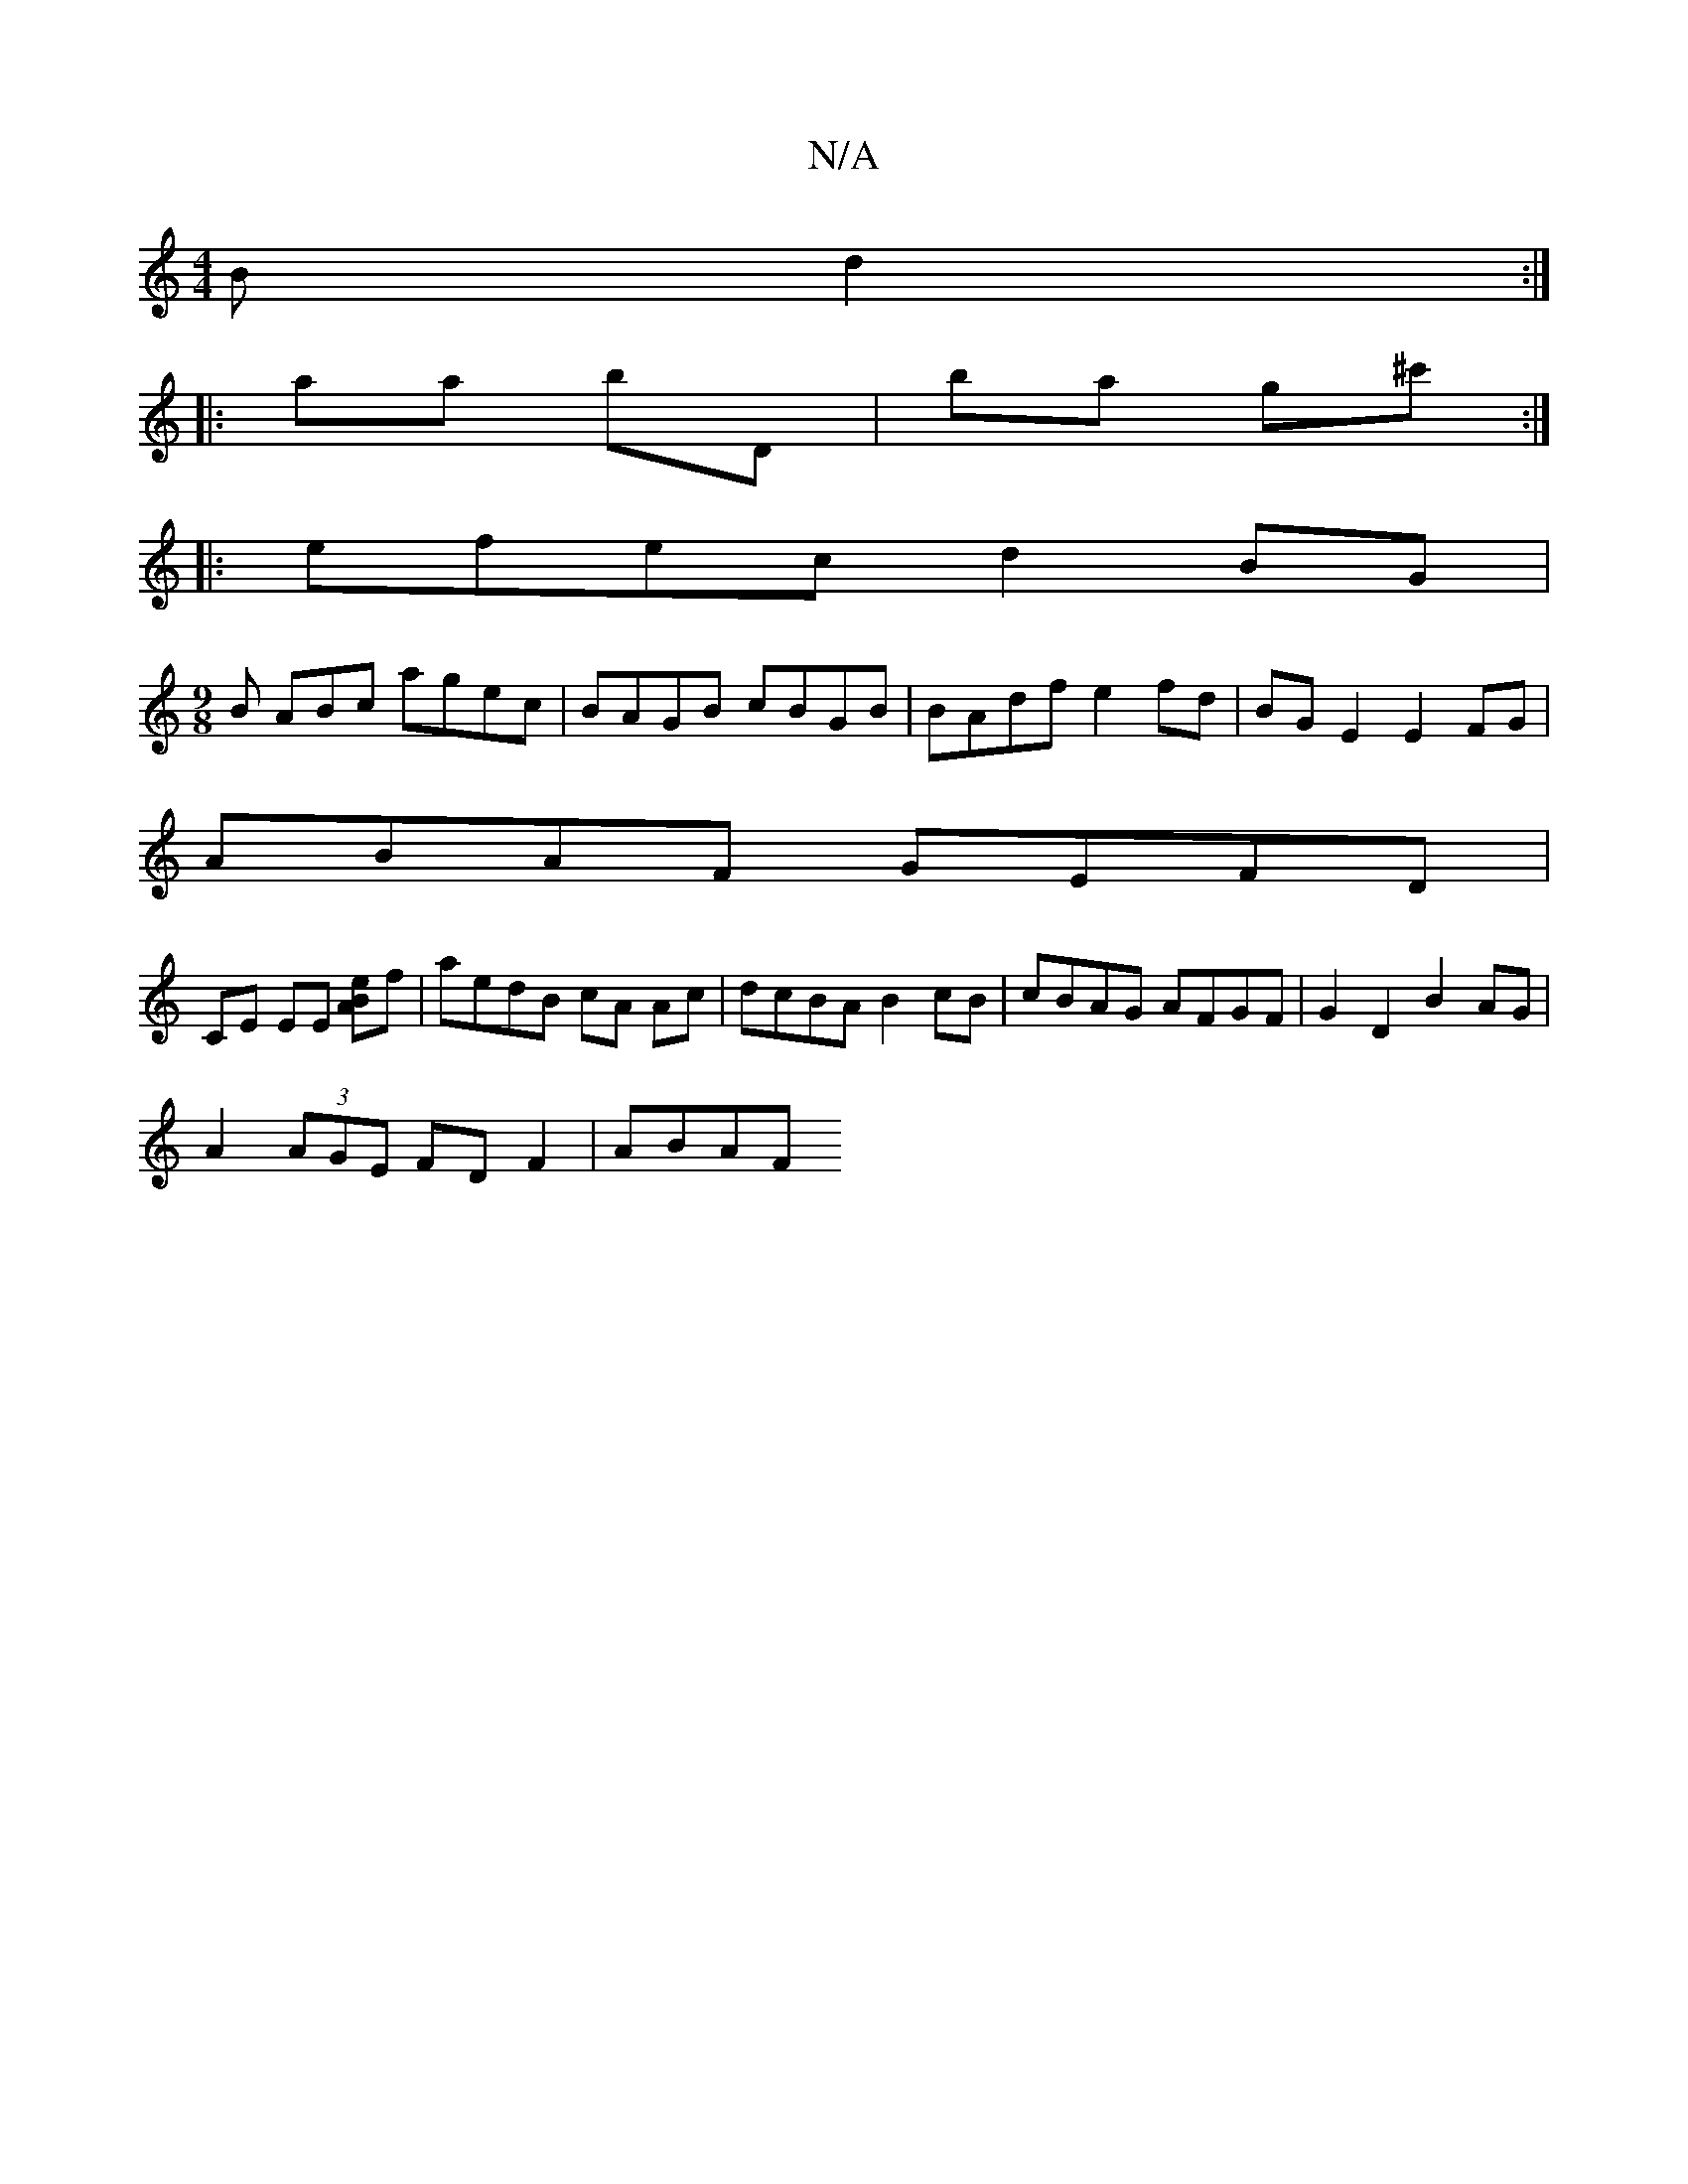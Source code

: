 X:1
T:N/A
M:4/4
R:N/A
K:Cmajor
B d2 :|
|: aa bD | ba g^c' :|
|:efec d2 BG|
[M:9/8] B ABc agec | BAGB cBGB | BAdf e2fd | BG E2 E2 FG|
ABAF GEFD|
CE EE [ABe2]f | aedB cA Ac | dcBA B2 cB | cBAG AFGF | G2 D2 B2 AG |
A2 (3AGE FD F2|ABAF